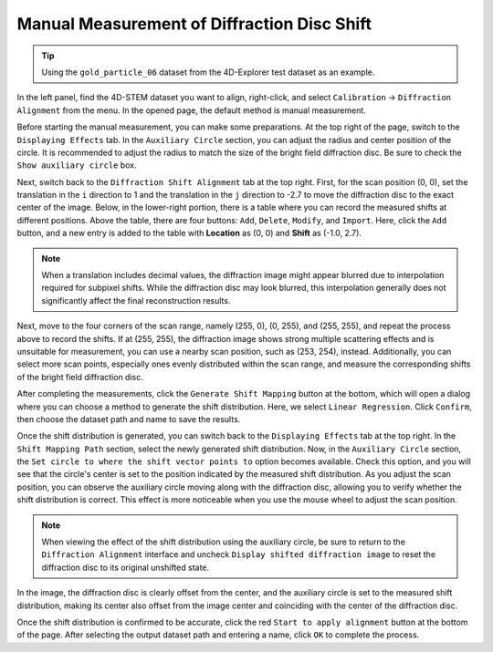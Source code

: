 Manual Measurement of Diffraction Disc Shift
============================================

.. tip::
   Using the ``gold_particle_06`` dataset from the 4D-Explorer test dataset as an example.

In the left panel, find the 4D-STEM dataset you want to align, right-click, and select ``Calibration`` -> ``Diffraction Alignment`` from the menu. In the opened page, the default method is manual measurement.

Before starting the manual measurement, you can make some preparations. At the top right of the page, switch to the ``Displaying Effects`` tab. In the ``Auxiliary Circle`` section, you can adjust the radius and center position of the circle. It is recommended to adjust the radius to match the size of the bright field diffraction disc. Be sure to check the ``Show auxiliary circle`` box.

.. image:: /fig/DiffractionAlignmentManual.png
   :alt: Diffraction Shift Alignment Manually

Next, switch back to the ``Diffraction Shift Alignment`` tab at the top right. First, for the scan position (0, 0), set the translation in the ``i`` direction to 1 and the translation in the ``j`` direction to -2.7 to move the diffraction disc to the exact center of the image. Below, in the lower-right portion, there is a table where you can record the measured shifts at different positions. Above the table, there are four buttons: ``Add``, ``Delete``, ``Modify``, and ``Import``. Here, click the ``Add`` button, and a new entry is added to the table with **Location** as (0, 0) and **Shift** as (-1.0, 2.7).

.. note::
   When a translation includes decimal values, the diffraction image might appear blurred due to interpolation required for subpixel shifts. While the diffraction disc may look blurred, this interpolation generally does not significantly affect the final reconstruction results.

Next, move to the four corners of the scan range, namely (255, 0), (0, 255), and (255, 255), and repeat the process above to record the shifts. If at (255, 255), the diffraction image shows strong multiple scattering effects and is unsuitable for measurement, you can use a nearby scan position, such as (253, 254), instead. Additionally, you can select more scan points, especially ones evenly distributed within the scan range, and measure the corresponding shifts of the bright field diffraction disc.

.. image:: /fig/DiffractionAlignmentManual2.png
   :alt: Generate Shift Alignment Manually

After completing the measurements, click the ``Generate Shift Mapping`` button at the bottom, which will open a dialog where you can choose a method to generate the shift distribution. Here, we select ``Linear Regression``. Click ``Confirm``, then choose the dataset path and name to save the results.

Once the shift distribution is generated, you can switch back to the ``Displaying Effects`` tab at the top right. In the ``Shift Mapping Path`` section, select the newly generated shift distribution. Now, in the ``Auxiliary Circle`` section, the ``Set circle to where the shift vector points to`` option becomes available. Check this option, and you will see that the circle's center is set to the position indicated by the measured shift distribution. As you adjust the scan position, you can observe the auxiliary circle moving along with the diffraction disc, allowing you to verify whether the shift distribution is correct. This effect is more noticeable when you use the mouse wheel to adjust the scan position.

.. image:: /fig/DiffractionAlignmentManual3.png
   :alt: View Shift Mapping

.. note::
   When viewing the effect of the shift distribution using the auxiliary circle, be sure to return to the ``Diffraction Alignment`` interface and uncheck ``Display shifted diffraction image`` to reset the diffraction disc to its original unshifted state.

In the image, the diffraction disc is clearly offset from the center, and the auxiliary circle is set to the measured shift distribution, making its center also offset from the image center and coinciding with the center of the diffraction disc.

Once the shift distribution is confirmed to be accurate, click the red ``Start to apply alignment`` button at the bottom of the page. After selecting the output dataset path and entering a name, click ``OK`` to complete the process.

